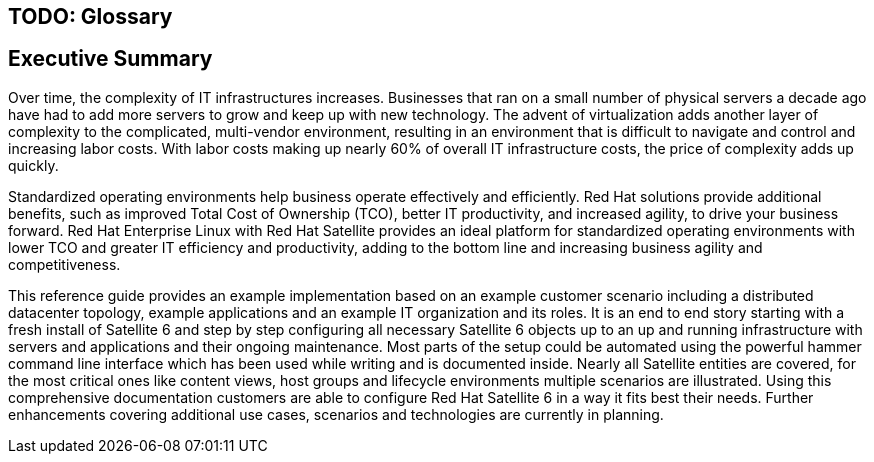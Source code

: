 <<<
== TODO: Glossary

== Executive Summary
Over time, the complexity of IT infrastructures increases. Businesses that ran on a small number of physical servers a decade ago have had to add more servers to grow and keep up with new technology. The advent of virtualization adds another layer of complexity to the complicated, multi-vendor environment, resulting in an environment that is difficult to navigate and control and increasing labor costs. With labor costs making up nearly 60% of overall IT infrastructure costs, the price of complexity adds up quickly.

Standardized operating environments help business operate effectively and efficiently. Red Hat solutions provide additional benefits, such as improved Total Cost of Ownership (TCO), better IT productivity, and increased agility, to drive your business forward. Red Hat Enterprise Linux with Red Hat Satellite provides an ideal platform for standardized operating environments with lower TCO and greater IT efficiency and productivity, adding to the bottom line and increasing business agility and competitiveness.

This reference guide provides an example implementation based on an example customer scenario including a distributed datacenter topology, example applications and an example IT organization and its roles. It is an end to end story starting with a fresh install of Satellite 6 and step by step configuring all necessary Satellite 6 objects up to an up and running infrastructure with servers and applications and their ongoing maintenance. Most parts of the setup could be automated using the powerful hammer command line interface which has been used while writing and is documented inside. Nearly all Satellite entities are covered, for the most critical ones like content views, host groups and lifecycle environments multiple scenarios are illustrated. Using this comprehensive documentation customers are able to configure Red Hat Satellite 6 in a way it fits best their needs. Further enhancements covering additional use cases, scenarios and technologies are currently in planning.
